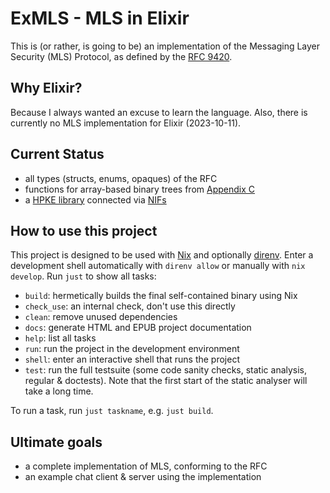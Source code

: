 * ExMLS - MLS in Elixir
This is (or rather, is going to be) an implementation of the
Messaging Layer Security (MLS) Protocol, as defined by the [[https://www.rfc-editor.org/rfc/rfc9420][RFC 9420]].

** Why Elixir?
Because I always wanted an excuse to learn the language.
Also, there is currently no MLS implementation for Elixir (2023-10-11).

** Current Status
- all types (structs, enums, opaques) of the RFC
- functions for array-based binary trees from [[https://www.rfc-editor.org/rfc/rfc9420#appendix-C][Appendix C]]
- a [[https://github.com/oktaysm/hpke][HPKE library]] connected via [[file:nif/nif.c][NIFs]]

** How to use this project
This project is designed to be used with [[https://nixos.org][Nix]] and optionally [[https://github.com/direnv/direnv][direnv]].
Enter a development shell automatically with ~direnv allow~ or manually with ~nix develop~.
Run ~just~ to show all tasks:
- ~build~: hermetically builds the final self-contained binary using Nix
- ~check_use~: an internal check, don't use this directly
- ~clean~: remove unused dependencies
- ~docs~: generate HTML and EPUB project documentation
- ~help~: list all tasks
- ~run~: run the project in the development environment
- ~shell~: enter an interactive shell that runs the project
- ~test~: run the full testsuite (some code sanity checks, static analysis, regular & doctests).
  Note that the first start of the static analyser will take a long time.
To run a task, run ~just taskname~, e.g. ~just build~.

** Ultimate goals
- a complete implementation of MLS, conforming to the RFC
- an example chat client & server using the implementation
